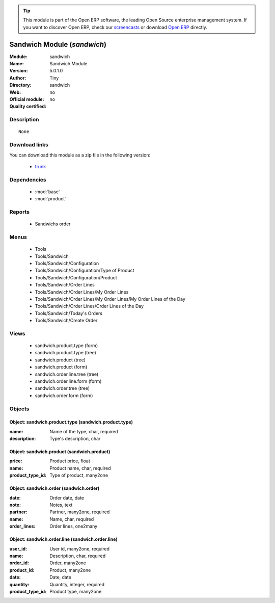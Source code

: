 
.. module:: sandwich
    :synopsis: Sandwich Module 
    :noindex:
.. 

.. raw:: html

      <br />
    <link rel="stylesheet" href="../_static/hide_objects_in_sidebar.css" type="text/css" />

.. tip:: This module is part of the Open ERP software, the leading Open Source 
  enterprise management system. If you want to discover Open ERP, check our 
  `screencasts <http://openerp.tv>`_ or download 
  `Open ERP <http://openerp.com>`_ directly.

.. raw:: html

    <div class="js-kit-rating" title="" permalink="" standalone="yes" path="/sandwich"></div>
    <script src="http://js-kit.com/ratings.js"></script>

Sandwich Module (*sandwich*)
============================
:Module: sandwich
:Name: Sandwich Module
:Version: 5.0.1.0
:Author: Tiny
:Directory: sandwich
:Web: 
:Official module: no
:Quality certified: no

Description
-----------

::

  None

Download links
--------------

You can download this module as a zip file in the following version:

  * `trunk <http://www.openerp.com/download/modules/trunk/sandwich.zip>`_


Dependencies
------------

 * :mod:`base`
 * :mod:`product`

Reports
-------

 * Sandwichs order

Menus
-------

 * Tools
 * Tools/Sandwich
 * Tools/Sandwich/Configuration
 * Tools/Sandwich/Configuration/Type of Product
 * Tools/Sandwich/Configuration/Product
 * Tools/Sandwich/Order Lines
 * Tools/Sandwich/Order Lines/My Order Lines
 * Tools/Sandwich/Order Lines/My Order Lines/My Order Lines of the Day
 * Tools/Sandwich/Order Lines/Order Lines of the Day
 * Tools/Sandwich/Today's Orders
 * Tools/Sandwich/Create Order

Views
-----

 * sandwich.product.type (form)
 * sandwich.product.type (tree)
 * sandwich.product (tree)
 * sandwich.product (form)
 * sandwich.order.line.tree (tree)
 * sandwich.order.line.form (form)
 * sandwich.order.tree (tree)
 * sandwich.order.form (form)


Objects
-------

Object: sandwich.product.type (sandwich.product.type)
#####################################################



:name: Name of the type, char, required





:description: Type's description, char




Object: sandwich.product (sandwich.product)
###########################################



:price: Product price, float





:name: Product name, char, required





:product_type_id: Type of product, many2one




Object: sandwich.order (sandwich.order)
#######################################



:date: Order date, date





:note: Notes, text





:partner: Partner, many2one, required





:name: Name, char, required





:order_lines: Order lines, one2many




Object: sandwich.order.line (sandwich.order.line)
#################################################



:user_id: User id, many2one, required





:name: Description, char, required





:order_id: Order, many2one





:product_id: Product, many2one





:date: Date, date





:quantity: Quantity, integer, required





:product_type_id: Product type, many2one


